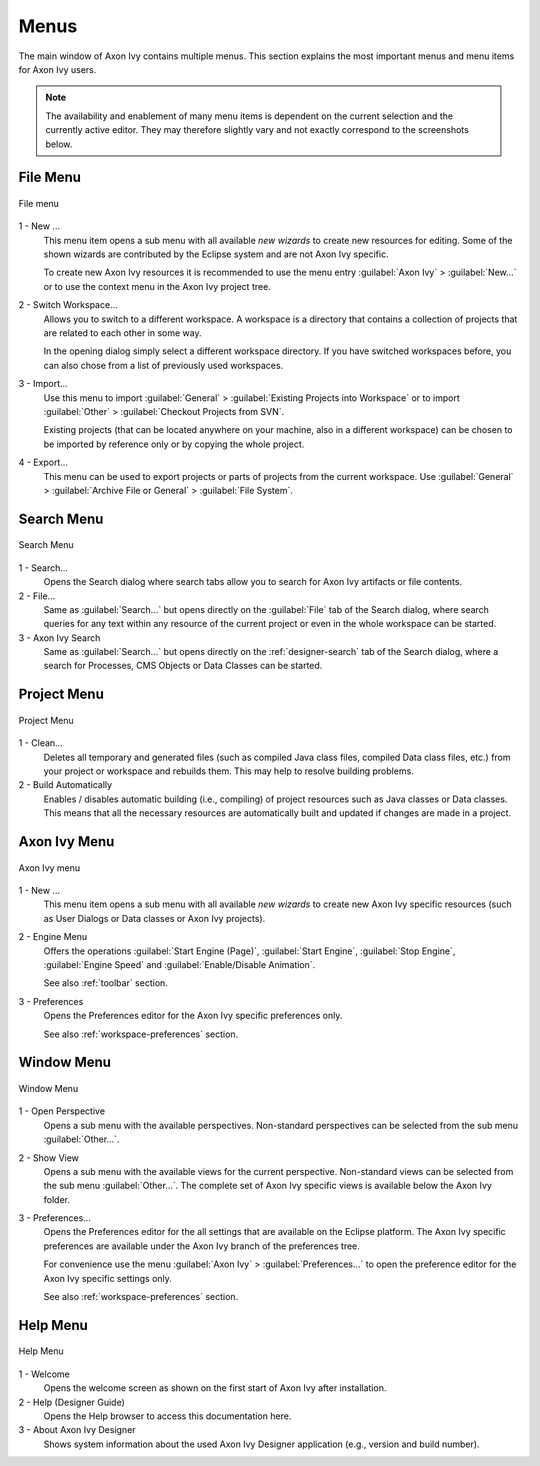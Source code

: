 Menus
=====

The main window of Axon Ivy contains multiple menus. This section
explains the most important menus and menu items for Axon Ivy users.

.. Note::

   The availability and enablement of many menu items is dependent on
   the current selection and the currently active editor. They may
   therefore slightly vary and not exactly correspond to the screenshots
   below.


File Menu
---------

.. figure:: /_images/designer/menu-file.png
   :alt: File menu
   :align: center
   
   File menu


1 - New ...
   This menu item opens a sub menu with all available *new wizards* to
   create new resources for editing. Some of the shown wizards are
   contributed by the Eclipse system and are not Axon Ivy specific.

   To create new Axon Ivy resources it is recommended to use the menu
   entry :guilabel:`Axon Ivy` > :guilabel:`New...` or to use the context
   menu in the Axon Ivy project tree.

2 - Switch Workspace...
   Allows you to switch to a different workspace. A workspace is a
   directory that contains a collection of projects that are related to
   each other in some way.

   In the opening dialog simply select a different workspace directory.
   If you have switched workspaces before, you can also chose from a
   list of previously used workspaces.

3 - Import...
   Use this menu to import :guilabel:`General` > :guilabel:`Existing Projects into Workspace`
   or to import :guilabel:`Other` > :guilabel:`Checkout Projects from SVN`.

   Existing projects (that can be located anywhere on your machine, also
   in a different workspace) can be chosen to be imported by reference
   only or by copying the whole project.

4 - Export...
   This menu can be used to export projects or parts of projects from
   the current workspace. Use :guilabel:`General` 
   > :guilabel:`Archive File or General` > :guilabel:`File System`.


Search Menu
-----------

.. figure:: /_images/designer/menu-search.png
   :alt: Search Menu
   :align: center
   
   Search Menu


1 - Search...
   Opens the Search dialog where search tabs allow you to search for
   Axon Ivy artifacts or file contents.

2 - File...
   Same as :guilabel:`Search...` but opens directly on the 
   :guilabel:`File` tab of the
   Search dialog, where search queries for any text within any resource
   of the current project or even in the whole workspace can be started.

3 - Axon Ivy Search
   Same as :guilabel:`Search...` but opens directly on the :ref:`designer-search`
   tab of the Search dialog, where a search for
   Processes, CMS Objects or Data Classes can be started.


Project Menu
------------

.. figure:: /_images/designer/menu-project.png
   :alt: Project Menu
   :align: center
   
   Project Menu


1 - Clean...
   Deletes all temporary and generated files (such as compiled Java
   class files, compiled Data class files, etc.) from your project or
   workspace and rebuilds them. This may help to resolve building problems.

2 - Build Automatically
   Enables / disables automatic building (i.e., compiling) of project
   resources such as Java classes or Data classes. This means that all
   the necessary resources are automatically built and updated if
   changes are made in a project.


Axon Ivy Menu
---------------

.. figure:: /_images/designer/menu-ivy.png
   :alt: Axon Ivy Menu
   :align: center
   
   Axon Ivy menu


1 - New ...
   This menu item opens a sub menu with all available *new wizards* to
   create new Axon Ivy specific resources (such as User Dialogs or Data
   classes or Axon Ivy projects).

2 - Engine Menu
   Offers the operations 
   :guilabel:`Start Engine (Page)`, 
   :guilabel:`Start Engine`,
   :guilabel:`Stop Engine`,
   :guilabel:`Engine Speed` and
   :guilabel:`Enable/Disable Animation`.

   See also :ref:`toolbar` section.

3 - Preferences
   Opens the Preferences editor for the Axon Ivy specific preferences
   only.

   See also :ref:`workspace-preferences` section.


Window Menu
-----------

.. figure:: /_images/designer/menu-window.png
   :alt: Window Menu
   :align: center
   
   Window Menu


1 - Open Perspective
   Opens a sub menu with the available perspectives. Non-standard
   perspectives can be selected from the sub menu :guilabel:`Other...`.

2 - Show View
   Opens a sub menu with the available views for the current
   perspective. Non-standard views can be selected from the sub menu
   :guilabel:`Other...`. The complete set of Axon Ivy specific views is available
   below the Axon Ivy folder.

3 - Preferences...
   Opens the Preferences editor for the all settings that are
   available on the Eclipse platform. The Axon Ivy specific
   preferences are available under the Axon Ivy branch of the
   preferences tree.

   For convenience use the menu :guilabel:`Axon Ivy` >
   :guilabel:`Preferences...` to open the
   preference editor for the Axon Ivy specific settings only.

   See also :ref:`workspace-preferences` section.


Help Menu
---------

.. figure:: /_images/designer/menu-help.png
   :alt: Help Menu
   :align: center
   
   Help Menu


1 - Welcome
   Opens the welcome screen as shown on the first start of Axon Ivy
   after installation.

2 - Help (Designer Guide)
   Opens the Help browser to access this documentation here.

3 - About Axon Ivy Designer
   Shows system information about the used Axon Ivy Designer application
   (e.g., version and build number).
